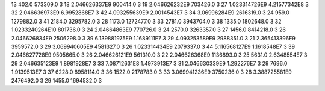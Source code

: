 13	402.0	573309.0	3
18	2.046626337E9	900414.0	3
19	2.046626232E9	703426.0	3
27	1.023314726E9	4.21577342E8	3
32	2.046636973E9	6.9952868E7	3
42	4.093255639E9	2.0014543E7	3
34	3.06996284E9	2616319.0	3
24	959.0	1279882.0	3
41	2184.0	3295782.0	3
28	1173.0	1272477.0	3
33	2781.0	3943704.0	3
38	1335.0	1802648.0	3
32	1.0233240264E10	801736.0	3
24	2.04664863E9	770726.0	3
24	2570.0	3263357.0	3
27	1456.0	8414218.0	3
26	2.046626834E9	2506298.0	3
39	6.139881975E9	1.1689111E7	3
29	4.093253589E9	2988351.0	3
21	2.365413396E9	3959572.0	3
29	3.069940605E9	4581327.0	3
26	1.023314434E9	2079337.0	3
44	5.116568127E9	1.1618548E7	3
39	2.046627728E9	9505665.0	3
26	2.046626121E9	561310.0	3
22	2.046626368E9	1136893.0	3
25	5631.0	2.6348554E7	3
29	2.046635123E9	1.8981928E7	3
33	7.08712631E8	1.4973913E7	3
31	2.046630339E9	1.292276E7	3
29	7696.0	1.9139513E7	3
37	6228.0	8958114.0	3
36	1522.0	2178783.0	3
33	3.069941236E9	3750236.0	3
28	3.388725581E9	2476492.0	3
29	1455.0	1694532.0	3
